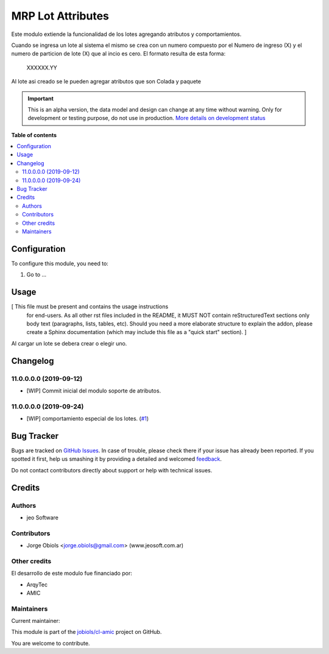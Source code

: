 ==================
MRP Lot Attributes
==================

.. !!!!!!!!!!!!!!!!!!!!!!!!!!!!!!!!!!!!!!!!!!!!!!!!!!!!
   !! This file is generated by oca-gen-addon-readme !!
   !! changes will be overwritten.                   !!
   !!!!!!!!!!!!!!!!!!!!!!!!!!!!!!!!!!!!!!!!!!!!!!!!!!!!

.. |badge1| image:: https://img.shields.io/badge/maturity-Alpha-red.png
    :target: https://odoo-community.org/page/development-status
    :alt: Alpha
.. |badge2| image:: https://img.shields.io/badge/licence-AGPL--3-blue.png
    :target: http://www.gnu.org/licenses/agpl-3.0-standalone.html
    :alt: License: AGPL-3
.. |badge3| image:: https://img.shields.io/badge/github-jobiols%2Fcl--amic-lightgray.png?logo=github
    :target: https://github.com/jobiols/cl-amic/tree/11.0/mrp_lot_attributes
    :alt: jobiols/cl-amic

|badge1| |badge2| |badge3| 

Este modulo extiende la funcionalidad de los lotes agregando atributos y
comportamientos.

Cuando se ingresa un lote al sistema el mismo se crea con un numero compuesto
por el Numero de ingreso (X) y el numero de particion de lote (X) que al incio
es cero. El formato resulta de esta forma:

    XXXXXX.YY

Al lote asi creado se le pueden agregar atributos que son Colada y paquete

.. IMPORTANT::
   This is an alpha version, the data model and design can change at any time without warning.
   Only for development or testing purpose, do not use in production.
   `More details on development status <https://odoo-community.org/page/development-status>`_

**Table of contents**

.. contents::
   :local:

Configuration
=============

To configure this module, you need to:

#. Go to ...

.. figure:: https://raw.githubusercontent.com/jobiols/cl-amic/11.0/mrp_lot_attributes/static/description/icon.png
   :alt: alternative description
   :width: 600 px

Usage
=====

[ This file must be present and contains the usage instructions
  for end-users. As all other rst files included in the README,
  it MUST NOT contain reStructuredText sections
  only body text (paragraphs, lists, tables, etc). Should you need
  a more elaborate structure to explain the addon, please create a
  Sphinx documentation (which may include this file as a "quick start"
  section). ]

Al cargar un lote se debera crear o elegir uno.

Changelog
=========

11.0.0.0.0 (2019-09-12)
~~~~~~~~~~~~~~~~~~~~~~~

* [WIP] Commit inicial del modulo soporte de atributos.

11.0.0.0.0 (2019-09-24)
~~~~~~~~~~~~~~~~~~~~~~~

* [WIP] comportamiento especial de los lotes.
  (`#1 <https://github.com/jobiols/cl-amic/issues/1>`_)

Bug Tracker
===========

Bugs are tracked on `GitHub Issues <https://github.com/jobiols/cl-amic/issues>`_.
In case of trouble, please check there if your issue has already been reported.
If you spotted it first, help us smashing it by providing a detailed and welcomed
`feedback <https://github.com/jobiols/cl-amic/issues/new?body=module:%20mrp_lot_attributes%0Aversion:%2011.0%0A%0A**Steps%20to%20reproduce**%0A-%20...%0A%0A**Current%20behavior**%0A%0A**Expected%20behavior**>`_.

Do not contact contributors directly about support or help with technical issues.

Credits
=======

Authors
~~~~~~~

* jeo Software

Contributors
~~~~~~~~~~~~

* Jorge Obiols <jorge.obiols@gmail.com> (www.jeosoft.com.ar)

Other credits
~~~~~~~~~~~~~

El desarrollo de este modulo fue financiado por:

* ArqyTec
* AMIC

Maintainers
~~~~~~~~~~~

.. |maintainer-jobiols| image:: https://github.com/jobiols.png?size=40px
    :target: https://github.com/jobiols
    :alt: jobiols

Current maintainer:

|maintainer-jobiols| 

This module is part of the `jobiols/cl-amic <https://github.com/jobiols/cl-amic/tree/11.0/mrp_lot_attributes>`_ project on GitHub.

You are welcome to contribute.
